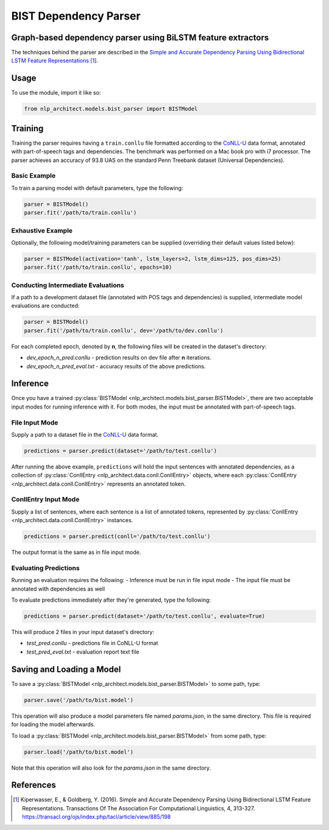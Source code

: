 .. ---------------------------------------------------------------------------
.. Copyright 2017-2018 Intel Corporation
..
.. Licensed under the Apache License, Version 2.0 (the "License");
.. you may not use this file except in compliance with the License.
.. You may obtain a copy of the License at
..
..      http://www.apache.org/licenses/LICENSE-2.0
..
.. Unless required by applicable law or agreed to in writing, software
.. distributed under the License is distributed on an "AS IS" BASIS,
.. WITHOUT WARRANTIES OR CONDITIONS OF ANY KIND, either express or implied.
.. See the License for the specific language governing permissions and
.. limitations under the License.
.. ---------------------------------------------------------------------------

BIST Dependency Parser
#######################

Graph-based dependency parser using BiLSTM feature extractors
==============================================================

The techniques behind the parser are described in the `Simple and
Accurate Dependency Parsing Using Bidirectional LSTM Feature
Representations <https://www.transacl.org/ojs/index.php/tacl/article/viewFile/885/198>`__ [1]_.

Usage
=====

To use the module, import it like so:

.. code:: python

    from nlp_architect.models.bist_parser import BISTModel

Training
========

Training the parser requires having a ``train.conllu`` file
formatted according to the CoNLL-U_ data format,
annotated with part-of-speech tags and dependencies.
The benchmark was performed on a Mac book pro with i7 processor. The parser achieves
an accuracy of 93.8 UAS on the standard Penn Treebank dataset (Universal Dependencies).


Basic Example
-------------

To train a parsing model with default parameters, type the following:

.. code:: python

    parser = BISTModel()
    parser.fit('/path/to/train.conllu')


Exhaustive Example
------------------

Optionally, the following model/training parameters can be supplied (overriding their default
values listed below):

.. code:: python

    parser = BISTModel(activation='tanh', lstm_layers=2, lstm_dims=125, pos_dims=25)
    parser.fit('/path/to/train.conllu', epochs=10)


Conducting Intermediate Evaluations
-----------------------------------

If a path to a development dataset file (annotated with POS tags and dependencies) is supplied,
intermediate model evaluations are conducted:

.. code:: python

    parser = BISTModel()
    parser.fit('/path/to/train.conllu', dev='/path/to/dev.conllu')

For each completed epoch, denoted by **n**, the following files will be created in the dataset's
directory:

- *dev_epoch_n_pred.conllu* - prediction results on dev file after **n** iterations.
- *dev_epoch_n_pred_eval.txt* - accuracy results of the above predictions.

Inference
=========

Once you have a trained :py:class:`BISTModel <nlp_architect.models.bist_parser.BISTModel>`, there are two acceptable input modes for running inference
with it. For both modes, the input must be annotated with part-of-speech tags.

File Input Mode
---------------

Supply a path to a dataset file in the CoNLL-U_ data format.

.. code:: python

    predictions = parser.predict(dataset='/path/to/test.conllu')

After running the above example, ``predictions`` will hold the input sentences with annotated
dependencies, as a collection of :py:class:`ConllEntry <nlp_architect.data.conll.ConllEntry>` objects, where each :py:class:`ConllEntry <nlp_architect.data.conll.ConllEntry>` represents an
annotated token.

ConllEntry Input Mode
---------------------

Supply a list of sentences, where each sentence is a list of annotated tokens, represented by
:py:class:`ConllEntry <nlp_architect.data.conll.ConllEntry>` instances.

.. code:: python

    predictions = parser.predict(conll='/path/to/test.conllu')

The output format is the same as in file input mode.

Evaluating Predictions
----------------------

Running an evaluation requires the following:
- Inference must be run in file input mode
- The input file must be annotated with dependencies as well

To evaluate predictions immediately after they're generated, type the following:

.. code:: python

    predictions = parser.predict(dataset='/path/to/test.conllu', evaluate=True)

This will produce 2 files in your input dataset's directory:

- *test_pred.conllu* - predictions file in CoNLL-U format
- *test_pred_eval.txt* - evaluation report text file

Saving and Loading a Model
==========================

To save a :py:class:`BISTModel <nlp_architect.models.bist_parser.BISTModel>` to some path, type:

.. code:: python

    parser.save('/path/to/bist.model')

This operation will also produce a model parameters file named *params.json*, in the same directory.
This file is required for loading the model afterwards.

To load a :py:class:`BISTModel <nlp_architect.models.bist_parser.BISTModel>` from some path, type:

.. code:: python

    parser.load('/path/to/bist.model')

Note that this operation will also look for the *params.json* in the same directory.

References
==========
.. [1] Kiperwasser, E., & Goldberg, Y. (2016). Simple and Accurate Dependency Parsing Using Bidirectional LSTM Feature Representations. Transactions Of The Association For Computational Linguistics, 4, 313-327. https://transacl.org/ojs/index.php/tacl/article/view/885/198

.. _CoNLL-U:  http://universaldependencies.org/format.html
